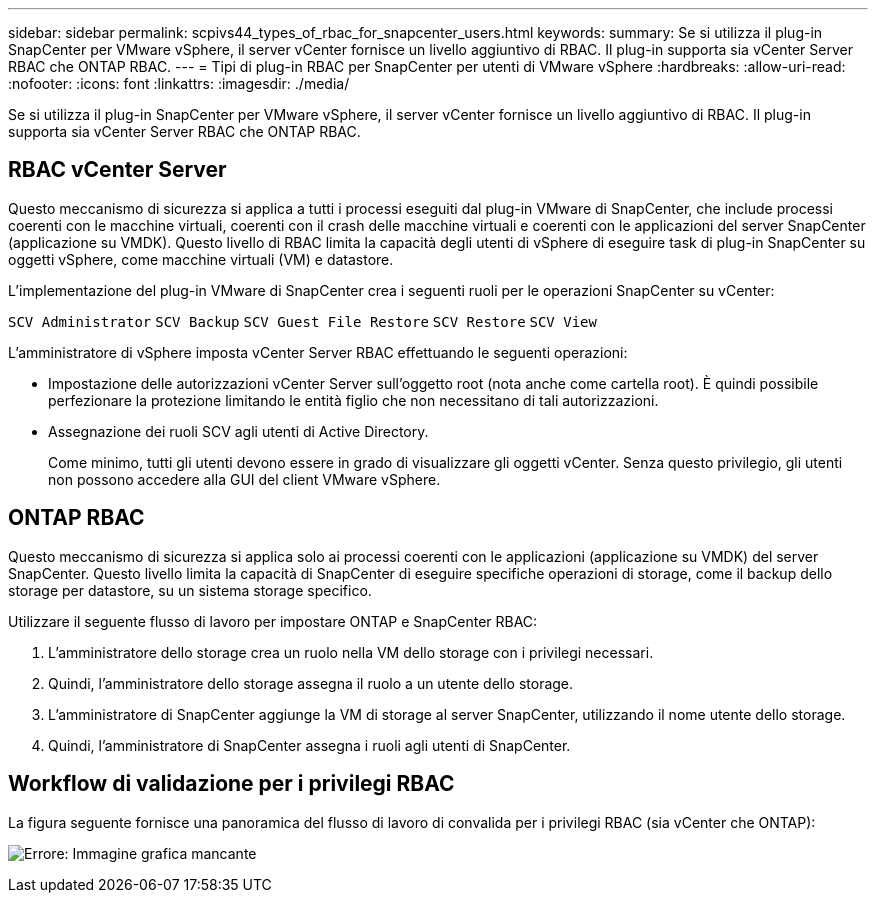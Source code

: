 ---
sidebar: sidebar 
permalink: scpivs44_types_of_rbac_for_snapcenter_users.html 
keywords:  
summary: Se si utilizza il plug-in SnapCenter per VMware vSphere, il server vCenter fornisce un livello aggiuntivo di RBAC. Il plug-in supporta sia vCenter Server RBAC che ONTAP RBAC. 
---
= Tipi di plug-in RBAC per SnapCenter per utenti di VMware vSphere
:hardbreaks:
:allow-uri-read: 
:nofooter: 
:icons: font
:linkattrs: 
:imagesdir: ./media/


[role="lead"]
Se si utilizza il plug-in SnapCenter per VMware vSphere, il server vCenter fornisce un livello aggiuntivo di RBAC. Il plug-in supporta sia vCenter Server RBAC che ONTAP RBAC.



== RBAC vCenter Server

Questo meccanismo di sicurezza si applica a tutti i processi eseguiti dal plug-in VMware di SnapCenter, che include processi coerenti con le macchine virtuali, coerenti con il crash delle macchine virtuali e coerenti con le applicazioni del server SnapCenter (applicazione su VMDK). Questo livello di RBAC limita la capacità degli utenti di vSphere di eseguire task di plug-in SnapCenter su oggetti vSphere, come macchine virtuali (VM) e datastore.

L'implementazione del plug-in VMware di SnapCenter crea i seguenti ruoli per le operazioni SnapCenter su vCenter:

`SCV Administrator`
`SCV Backup`
`SCV Guest File Restore`
`SCV Restore`
`SCV View`

L'amministratore di vSphere imposta vCenter Server RBAC effettuando le seguenti operazioni:

* Impostazione delle autorizzazioni vCenter Server sull'oggetto root (nota anche come cartella root). È quindi possibile perfezionare la protezione limitando le entità figlio che non necessitano di tali autorizzazioni.
* Assegnazione dei ruoli SCV agli utenti di Active Directory.
+
Come minimo, tutti gli utenti devono essere in grado di visualizzare gli oggetti vCenter. Senza questo privilegio, gli utenti non possono accedere alla GUI del client VMware vSphere.





== ONTAP RBAC

Questo meccanismo di sicurezza si applica solo ai processi coerenti con le applicazioni (applicazione su VMDK) del server SnapCenter. Questo livello limita la capacità di SnapCenter di eseguire specifiche operazioni di storage, come il backup dello storage per datastore, su un sistema storage specifico.

Utilizzare il seguente flusso di lavoro per impostare ONTAP e SnapCenter RBAC:

. L'amministratore dello storage crea un ruolo nella VM dello storage con i privilegi necessari.
. Quindi, l'amministratore dello storage assegna il ruolo a un utente dello storage.
. L'amministratore di SnapCenter aggiunge la VM di storage al server SnapCenter, utilizzando il nome utente dello storage.
. Quindi, l'amministratore di SnapCenter assegna i ruoli agli utenti di SnapCenter.




== Workflow di validazione per i privilegi RBAC

La figura seguente fornisce una panoramica del flusso di lavoro di convalida per i privilegi RBAC (sia vCenter che ONTAP):

image:scpivs44_image1.png["Errore: Immagine grafica mancante"]
